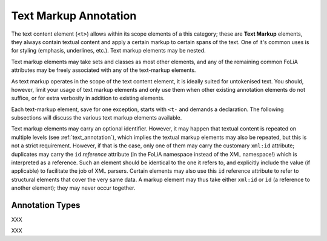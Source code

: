 .. _textmarkup_annotation_category:

Text Markup Annotation
===================================================================

.. foliaspec:category_description(textmarkup)
The text content element (``<t>``) allows within its scope elements of a this category; these are **Text Markup** elements, they always contain textual content and apply a certain markup to certain spans of the text. One of it's common uses is for styling (emphasis, underlines, etc.). Text markup elements may be nested.


Text markup elements may take sets and classes as most other elements, and any
of the remaining common FoLiA attributes may be freely associated with any of
the text-markup elements.

As text markup operates in the scope of the text content element, it is ideally
suited for untokenised text. You should, however, limit your usage of text
markup elements and only use them when other existing annotation elements do not
suffice, or for extra verbosity in addition to existing elements.

Each text-markup element, save for one exception, starts with ``<t-`` and
demands a declaration. The following subsections will discuss the various text
markup elements available.

Text markup elements may carry an optional identifier. However, it may happen that textual content is repeated on
multiple levels (see :ref:`text_annotation`), which implies the textual markup elements may also be repeated, but this
is not a strict requirement. However, if that is the case, only one of them may carry the customary ``xml:id``
attribute; duplicates may carry the ``id`` *reference* attribute (in the FoLiA namespace instead of the XML namespace!)
which is interpreted as a reference. Such an element should be identical to the one it refers to, and explicitly include
the value (if applicable) to facilitate the job of XML parsers. Certain elements may also use this ``id`` reference
attribute to refer to structural elements that cover the very same data. A markup element may thus take either
``xml:id`` or ``id`` (a reference to another element); they may never occur together.


Annotation Types
-------------------

.. foliaspec:toc(textmarkup)
XXX

.. foliaspec:toctree(textmarkup, hidden)
XXX
